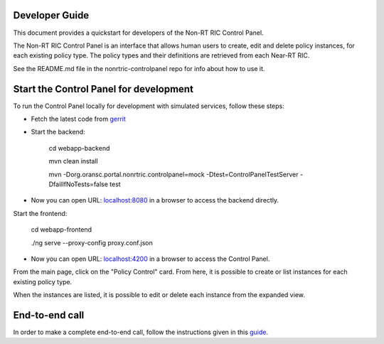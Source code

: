 .. This work is licensed under a Creative Commons Attribution 4.0 International License.
.. SPDX-License-Identifier: CC-BY-4.0

Developer Guide
===============

This document provides a quickstart for developers of the Non-RT RIC Control Panel.

The Non-RT RIC Control Panel is an interface that allows human users to create, edit and delete policy instances, for
each existing policy type. The policy types and their definitions are retrieved from each Near-RT RIC.

See the README.md file in the nonrtric-controlpanel repo for info about how to use it.

Start the Control Panel for development
=======================================

To run the Control Panel locally for development with simulated services, follow these steps:

- Fetch the latest code from `gerrit`_

.. _gerrit: https://gerrit.o-ran-sc.org/r/admin/repos/nonrtric-controlpanel

- Start the backend:

    cd webapp-backend

    mvn clean install

    mvn -Dorg.oransc.portal.nonrtric.controlpanel=mock -Dtest=ControlPanelTestServer -DfailIfNoTests=false test


- Now you can open URL:  `localhost:8080`_ in a browser to access the backend directly.

.. _localhost:8080: localhost:8080

Start the frontend:

    cd webapp-frontend

    ./ng serve --proxy-config proxy.conf.json

- Now you can open URL:  `localhost:4200`_ in a browser to access the Control Panel.

.. _localhost:4200: localhost:4200

From the main page, click on the "Policy Control" card. From here, it is possible to create or list instances for each
existing policy type.

When the instances are listed, it is possible to edit or delete each instance from the expanded view.

.. image:: ./images/non-RT_RIC_controlpanel.png


End-to-end call
===============

In order to make a complete end-to-end call, follow the instructions given in this `guide`_.

.. _guide: https://wiki.o-ran-sc.org/pages/viewpage.action?pageId=12157166